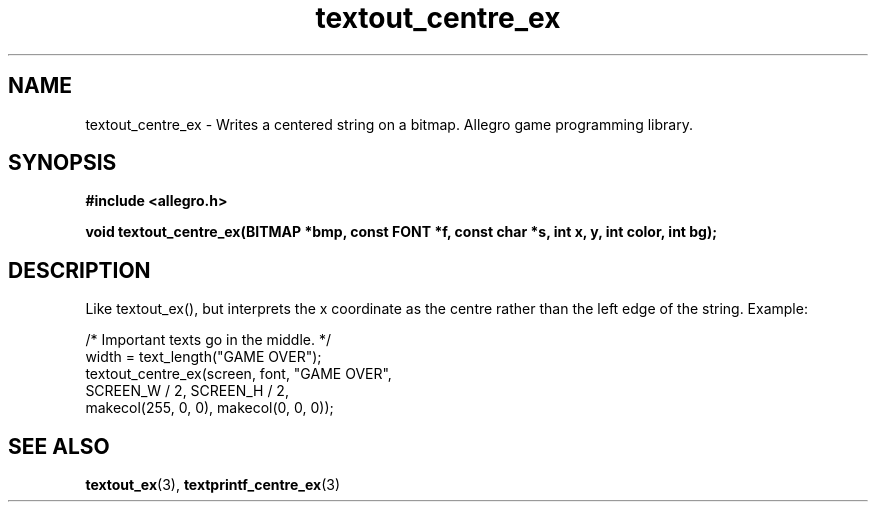 .\" Generated by the Allegro makedoc utility
.TH textout_centre_ex 3 "version 4.4.3" "Allegro" "Allegro manual"
.SH NAME
textout_centre_ex \- Writes a centered string on a bitmap. Allegro game programming library.\&
.SH SYNOPSIS
.B #include <allegro.h>

.sp
.B void textout_centre_ex(BITMAP *bmp, const FONT *f, const char *s,
.B int x, y, int color, int bg);
.SH DESCRIPTION
Like textout_ex(), but interprets the x coordinate as the centre rather
than the left edge of the string. Example:

.nf
   /* Important texts go in the middle. */
   width = text_length("GAME OVER");
   textout_centre_ex(screen, font, "GAME OVER",
                     SCREEN_W / 2, SCREEN_H / 2,
                     makecol(255, 0, 0), makecol(0, 0, 0));
.fi

.SH SEE ALSO
.BR textout_ex (3),
.BR textprintf_centre_ex (3)
